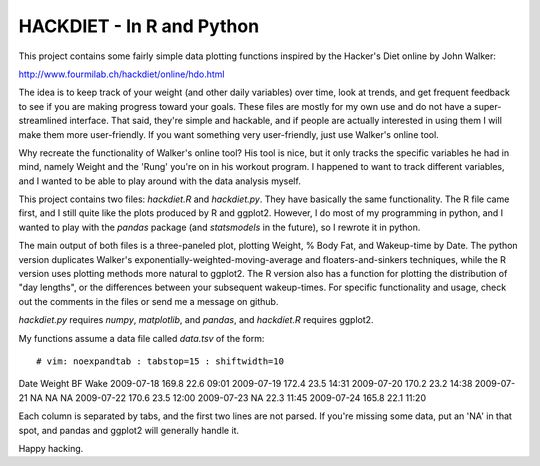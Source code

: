 HACKDIET - In R and Python
========
This project contains some fairly simple data plotting functions
inspired by the Hacker's Diet online by John Walker:

http://www.fourmilab.ch/hackdiet/online/hdo.html

The idea is to keep track of your weight (and other daily variables)
over time, look at trends, and get frequent feedback to see if you are
making progress toward your goals.  These files are mostly for my own
use and do not have a super-streamlined interface.  That said, they're
simple and hackable, and if people are actually interested in using them
I will make them more user-friendly.  If you want something very
user-friendly, just use Walker's online tool.

Why recreate the functionality of Walker's online tool?  His tool is
nice, but it only tracks the specific variables he had in mind, namely
Weight and the 'Rung' you're on in his workout program.  I happened to
want to track different variables, and I wanted to be able to play
around with the data analysis myself.

This project contains two files: `hackdiet.R` and `hackdiet.py`.  They
have basically the same functionality.  The R file came first, and I
still quite like the plots produced by R and ggplot2.  However, I do
most of my programming in python, and I wanted to play with the `pandas`
package (and `statsmodels` in the future), so I rewrote it in python.

The main output of both files is a three-paneled plot, plotting Weight,
% Body Fat, and Wakeup-time by Date.  The python version duplicates
Walker's exponentially-weighted-moving-average and floaters-and-sinkers
techniques, while the R version uses plotting methods more natural to
ggplot2.  The R version also has a function for plotting the
distribution of "day lengths", or the differences between your
subsequent wakeup-times.  For specific functionality and usage, check
out the comments in the files or send me a message on github.

`hackdiet.py` requires `numpy`, `matplotlib`, and `pandas`, and
`hackdiet.R` requires ggplot2.

My functions assume a data file called `data.tsv` of the form::

# vim: noexpandtab : tabstop=15 : shiftwidth=10
Date	Weight	BF	Wake
2009-07-18	169.8	22.6	09:01
2009-07-19	172.4	23.5	14:31
2009-07-20	170.2	23.2	14:38
2009-07-21	NA	NA	NA
2009-07-22	170.6	23.5	12:00
2009-07-23	NA	22.3	11:45
2009-07-24	165.8	22.1	11:20


Each column is separated by tabs, and the first two lines are not
parsed.  If you're missing some data, put an 'NA' in that spot, and
pandas and ggplot2 will generally handle it.

Happy hacking.
